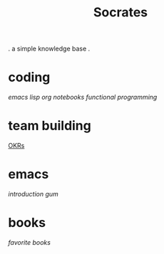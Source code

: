 #+title: Socrates

 . a simple knowledge base .

* coding
[[~/repos/socrates/org/elisp.org][emacs lisp]]
[[~/repos/socrates/org/jupyter.org][org notebooks]]
[[~/repos/socrates/org/fp.org][functional programming]]

* team building
[[./OKRs.org][OKRs]]

* emacs
[[~/repos/socrates/org/introduction-to-emacs.org][introduction]]
[[~/repos/gum/gum.org][gum]]

* books
[[~/repos/socrates/org/favorite-books.org][favorite books]]
